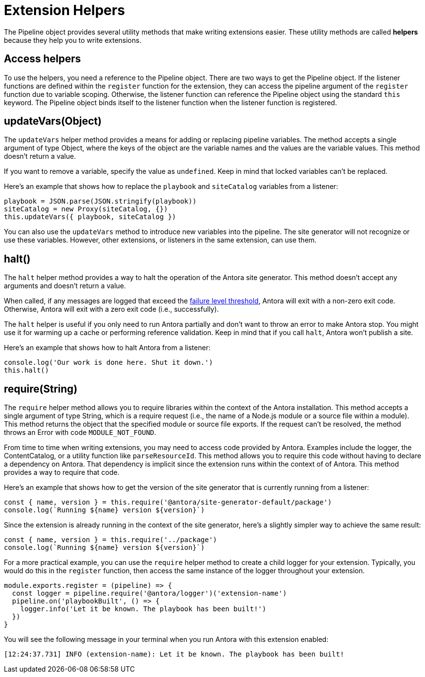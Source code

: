 = Extension Helpers

The Pipeline object provides several utility methods that make writing extensions easier.
These utility methods are called [.term]*helpers* because they help you to write extensions.

== Access helpers

To use the helpers, you need a reference to the Pipeline object.
There are two ways to get the Pipeline object.
If the listener functions are defined within the `register` function for the extension, they can access the pipeline argument of the `register` function due to variable scoping.
Otherwise, the listener function can reference the Pipeline object using the standard `this` keyword.
The Pipeline object binds itself to the listener function when the listener function is registered.

== updateVars(Object)

The `updateVars` helper method provides a means for adding or replacing pipeline variables.
The method accepts a single argument of type Object, where the keys of the object are the variable names and the values are the variable values.
This method doesn't return a value.

If you want to remove a variable, specify the value as `undefined`.
Keep in mind that locked variables can't be replaced.

Here's an example that shows how to replace the `playbook` and `siteCatalog` variables from a listener:

[source,js]
----
playbook = JSON.parse(JSON.stringify(playbook))
siteCatalog = new Proxy(siteCatalog, {})
this.updateVars({ playbook, siteCatalog })
----

You can also use the `updateVars` method to introduce new variables into the pipeline.
The site generator will not recognize or use these variables.
However, other extensions, or listeners in the same extension, can use them.

[#halt]
== halt()

The `halt` helper method provides a way to halt the operation of the Antora site generator.
This method doesn't accept any arguments and doesn't return a value.

When called, if any messages are logged that exceed the xref:playbook:runtime-log-failure-level.adoc[failure level threshold], Antora will exit with a non-zero exit code.
Otherwise, Antora will exit with a zero exit code (i.e., successfully).

The `halt` helper is useful if you only need to run Antora partially and don't want to throw an error to make Antora stop.
You might use it for warming up a cache or performing reference validation.
Keep in mind that if you call `halt`, Antora won't publish a site.

Here's an example that shows how to halt Antora from a listener:

[source,js]
----
console.log('Our work is done here. Shut it down.')
this.halt()
----

== require(String)

The `require` helper method allows you to require libraries within the context of the Antora installation.
This method accepts a single argument of type String, which is a require request (i.e., the name of a Node.js module or a source file within a module).
This method returns the object that the specified module or source file exports.
If the request can't be resolved, the method throws an Error with code `MODULE_NOT_FOUND`.

From time to time when writing extensions, you may need to access code provided by Antora.
Examples include the logger, the ContentCatalog, or a utility function like `parseResourceId`.
This method allows you to require this code without having to declare a dependency on Antora.
That dependency is implicit since the extension runs within the context of of Antora.
This method provides a way to require that code.

Here's an example that shows how to get the version of the site generator that is currently running from a listener:

[source,js]
----
const { name, version } = this.require('@antora/site-generator-default/package')
console.log(`Running ${name} version ${version}`)
----

Since the extension is already running in the context of the site generator, here's a slightly simpler way to achieve the same result:

[source,js]
----
const { name, version } = this.require('../package')
console.log(`Running ${name} version ${version}`)
----

For a more practical example, you can use the `require` helper method to create a child logger for your extension.
Typically, you would do this in the `register` function, then access the same instance of the logger throughout your extension.

[source,js]
----
module.exports.register = (pipeline) => {
  const logger = pipeline.require('@antora/logger')('extension-name')
  pipeline.on('playbookBuilt', () => {
    logger.info('Let it be known. The playbook has been built!')
  })
}
----

You will see the following message in your terminal when you run Antora with this extension enabled:

[.output]
....
[12:24:37.731] INFO (extension-name): Let it be known. The playbook has been built!
....
